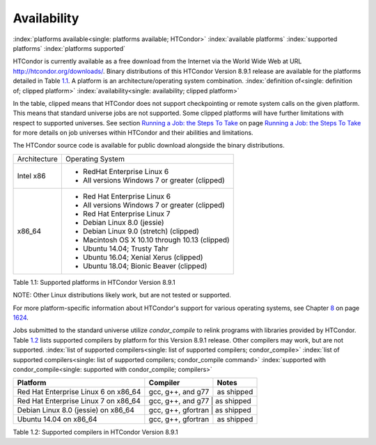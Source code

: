       

Availability
============

:index:`platforms available<single: platforms available; HTCondor>`
:index:`available platforms`
:index:`supported platforms`
:index:`platforms supported`

HTCondor is currently available as a free download from the Internet via
the World Wide Web at URL
`http://htcondor.org/downloads/ <http://htcondor.org/downloads/>`__.
Binary distributions of this HTCondor Version 8.9.1 release are
available for the platforms detailed in Table \ `1.1 <#x8-80071>`__. A
platform is an architecture/operating system combination.
:index:`definition of<single: definition of; clipped platform>`
:index:`availability<single: availability; clipped platform>`

In the table, clipped means that HTCondor does not support checkpointing
or remote system calls on the given platform. This means that standard
universe jobs are not supported. Some clipped platforms will have
further limitations with respect to supported universes. See
section \ `Running a Job: the Steps To
Take <../users-manual/running-a-job-steps.html>`__ on page \ `Running a
Job: the Steps To Take <../users-manual/running-a-job-steps.html>`__ for
more details on job universes within HTCondor and their abilities and
limitations.

The HTCondor source code is available for public download alongside the
binary distributions.

+--------------------------------------+--------------------------------------+
| Architecture                         | Operating System                     |
+--------------------------------------+--------------------------------------+
| Intel x86                            | - RedHat Enterprise Linux 6          |
|                                      | - All versions Windows 7 or greater  |
|                                      |   (clipped)                          |
+--------------------------------------+--------------------------------------+
| x86_64                               | - Red Hat Enterprise Linux 6         |
|                                      | - All versions Windows 7 or greater  |
|                                      |   (clipped)                          |
|                                      | - Red Hat Enterprise Linux 7         |
|                                      | - Debian Linux 8.0 (jessie)          |
|                                      | - Debian Linux 9.0 (stretch)         |
|                                      |   (clipped)                          |
|                                      | - Macintosh OS X 10.10 through 10.13 |
|                                      |   (clipped)                          |
|                                      | - Ubuntu 14.04; Trusty Tahr          |
|                                      | - Ubuntu 16.04; Xenial Xerus         |
|                                      |   (clipped)                          |
|                                      | - Ubuntu 18.04; Bionic Beaver        |
|                                      |   (clipped)                          |
+--------------------------------------+--------------------------------------+

Table 1.1: Supported platforms in HTCondor Version 8.9.1


NOTE: Other Linux distributions likely work, but are not tested or
supported.

For more platform-specific information about HTCondor's support for
various operating systems, see
Chapter \ `8 <PlatformSpecificInformation.html#x74-5700008>`__ on
page \ `1624 <PlatformSpecificInformation.html#x74-5700008>`__.

Jobs submitted to the standard universe utilize *condor_compile* to
relink programs with libraries provided by HTCondor.
Table \ `1.2 <#x8-80112>`__ lists supported compilers by platform for
this Version 8.9.1 release. Other compilers may work, but are not
supported.
:index:`list of supported compilers<single: list of supported compilers; condor_compile>`
:index:`list of supported compilers<single: list of supported compilers; condor_compile command>`
:index:`supported with condor_compile<single: supported with condor_compile; compilers>`

+--------------------------------------+--------------------+------------+
| **Platform**                         | **Compiler**       | **Notes**  |
+======================================+====================+============+
| Red Hat Enterprise Linux 6 on x86_64 | gcc, g++, and g77  | as shipped |
+--------------------------------------+--------------------+------------+
| Red Hat Enterprise Linux 7 on x86_64 | gcc, g++, and g77  | as shipped |
+--------------------------------------+----------------------+----------+
| Debian Linux 8.0 (jessie) on x86_64  | gcc, g++, gfortran | as shipped |
+--------------------------------------+--------------------+------------+
| Ubuntu 14.04 on x86_64               | gcc, g++, gfortran | as shipped |
+--------------------------------------+--------------------+------------+

Table 1.2: Supported compilers in HTCondor Version 8.9.1

      
